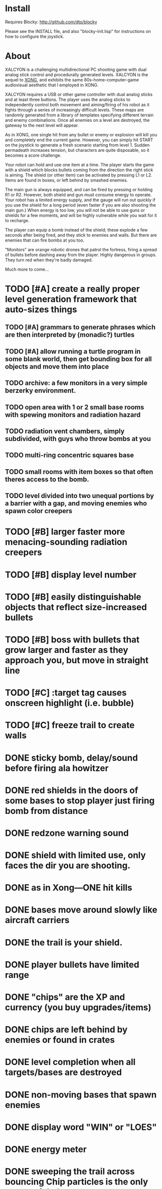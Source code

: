 * Install 

Requires Blocky: http://github.com/dto/blocky

Please see the INSTALL file, and also "blocky-init.lisp" for
instructions on how to configure the joystick.

* About 

XALCYON is a challenging multidirectional PC shooting game with dual
analog stick control and procedurally generated levels. XALCYON is the
sequel to [[http://dto.github.com/notebook/xong.html][XONG]], and exhibits the same 80s-home-computer-game
audiovisual aesthetic that I employed in XONG.

XALCYON requires a USB or other game controller with dual analog
sticks and at least three buttons. The player uses the analog sticks
to independently control both movement and aiming/firing of his robot
as it fights through a series of increasingly difficult levels.  These
maps are randomly generated from a library of templates specifying
different terrain and enemy combinations. Once all enemies on a level
are destroyed, the gateway to the next level will appear.

As in XONG, one single hit from any bullet or enemy or explosion will
kill you and completely end the current game. However, you can simply
hit START on the joystick to generate a fresh scenario starting from
level 1. Sudden permadeath increases tension, but characters are quite
disposable, so it becomes a score challenge.

Your robot can hold and use one item at a time. The player starts the
game with a shield which blocks bullets coming from the direction the
right stick is aiming. The shield (or other item) can be activated by
pressing L1 or L2. Items are found in boxes, or left behind by smashed
enemies.

The main gun is always equipped, and can be fired by pressing or
holding R1 or R2. However, both shield and gun must consume energy to
operate. Your robot has a limited energy supply, and the gauge will
run out quickly if you use the shield for a long period (even faster
if you are also shooting the main gun.) When energy is too low, you
will not be able to use guns or shields for a few moments, and will be
highly vulnerable while you wait for it to recharge.

The player can equip a bomb instead of the shield; these explode a few
seconds after being fired, and they stick to enemies and walls. But
there are enemies that can fire bombs at you too.

"Monitors" are orange robotic drones that patrol the fortress, firing
a spread of bullets before dashing away from the player. Highly
dangerous in groups. They turn red when they're badly damaged.

Much more to come...

* TODO [#A] create a really proper level generation framework that auto-sizes things
** TODO [#A] grammars to generate phrases which are then interpreted by (monadic?) turtles
** TODO [#A] allow running a turtle program in some blank world, then get bounding box for all objects and move them into place
** TODO archive: a few monitors in a very simple berzerky environment.
** TODO open area with 1 or 2 small base rooms with spewing monitors and radiation hazard
** TODO radiation vent chambers, simply subdivided, with guys who throw bombs at you
** TODO multi-ring concentric squares base
** TODO small rooms with item boxes so that often theres access to the bomb.
** TODO level divided into two unequal portions by a barrier with a gap, and moving enemies who spawn color creepers
* TODO [#B] larger faster more menacing-sounding radiation creepers
* TODO [#B] display level number
* TODO [#B] easily distinguishable objects that reflect size-increased bullets 
* TODO [#B] boss with bullets that grow larger and faster as they approach you, but move in straight line
* TODO [#C] :target tag causes onscreen highlight (i.e. bubble)
* TODO [#C] freeze trail to create walls


* DONE sticky bomb, delay/sound before firing ala howitzer
  CLOSED: [2012-02-04 Sat 03:18]
* DONE red shields in the doors of some bases to stop player just firing bomb from distance    
  CLOSED: [2012-02-04 Sat 03:51]
* DONE redzone warning sound
  CLOSED: [2012-02-03 Fri 03:10]
* DONE shield with limited use, only faces the dir you are shooting.
  CLOSED: [2012-02-03 Fri 03:10]
* DONE as in Xong---ONE hit kills
  CLOSED: [2012-02-01 Wed 16:45]
* DONE bases move around slowly like aircraft carriers
  CLOSED: [2012-02-01 Wed 16:45]
* DONE the trail is your shield. 
  CLOSED: [2012-02-01 Wed 16:47]
* DONE player bullets have limited range
  CLOSED: [2012-02-01 Wed 20:36]
* DONE "chips" are the XP and currency (you buy upgrades/items)
  CLOSED: [2012-02-01 Wed 20:36]
* DONE chips are left behind by enemies or found in crates
  CLOSED: [2012-02-01 Wed 20:36]
* DONE level completion when all targets/bases are destroyed
  CLOSED: [2012-02-02 Thu 15:00]
* DONE non-moving bases that spawn enemies
  CLOSED: [2012-02-02 Thu 15:00]
* DONE display word "WIN" or "LOES" 
  CLOSED: [2012-02-02 Thu 09:19]
* DONE energy meter
  CLOSED: [2012-02-02 Thu 17:41]
* DONE sweeping the trail across bouncing Chip particles is the only way to pick them up
  CLOSED: [2012-02-01 Wed 20:36]


* Design doc (outdated)

MicroXONG is a retro-remake of [[http://dto.github.com/notebook/xong.html][XONG]] with graphics, sound, and controls
similar to those of an Intellivison or Atari 5200 game from the bygone
era of 8-bit games, but with OpenGL transparency and scaling added to
the mix. 

You are a vulnerable white square that can move only in the four
cardinal directions (using the arrow keys, numpad, or gamepad). Using
the spacebar (or joystick button) you can fire a bullet in the
direction you last moved. (This direction is indicated by a little dot
on the player's sprite.) 

One hit kills you, and completely ends your game---to win at MicroXONG
you must reach the end without taking a single bullet from an enemy or
touching a single hot zone. A successful game of SuperXONG should be
able to be completed in less than 20 minutes. Player lives are
disposable, and pressing ESCAPE after death will instantly begin a new
game.

You must infiltrate an enemy research facility with four increasingly
difficult levels. Each level is semi-randomly generated as in a
roguelike, but levels are not entirely grid-based. Your goal is to
defeat all enemies, retrieve one or more encrypted data files, and
transmit them back to your home base at a terminal located somewhere
on each level. Each transmission results in a random bit of story
being shown to the player in the form of a fictional email, and a
story could be sketched in this way with a small library of these
emails.

Your character is trailed by a positronic filament "tail" (represented
by a yellow line following your square) which can destroy bullets and
certain other moving objects. By sweeping the filament across the path
of an oncoming particle or bullet, you can annihilate them and reduce
the danger level. The tail is not overly long (this would make the
game too easy) and cannot be extended.

An energy meter is shown at the bottom corner of the game window as a
segmented horizontal bar with an E next to it. Energy is required to
fire your bullets, and when your energy is too low, the tail shield
will not function and you will be more vulnerable.

You can regain energy by grabbing an "E" powerup (these should be
somewhat scarce) or by absorbing particles with your tail.

Your bullets bounce back and forth along a line (either horizontal or
vertical.) You can catch your own bullets, which restores an
equivalent amount of energy. So part of the strategy will be in
destroying colorful blocks and/or objects in paddle-and-brick-game
fashion.

Your bullets don't directly kill enemies---instead you must trigger
bombs when they pass by, or direct the enemies into incinerators.

There are forcefield doors between some rooms that open when shot with
a bullet, and close after a few seconds. Colliding with the forcefield
kills you.

Player speed should be 1 pixel when shift is held (use in danger areas.)

** Difficulty A/B








